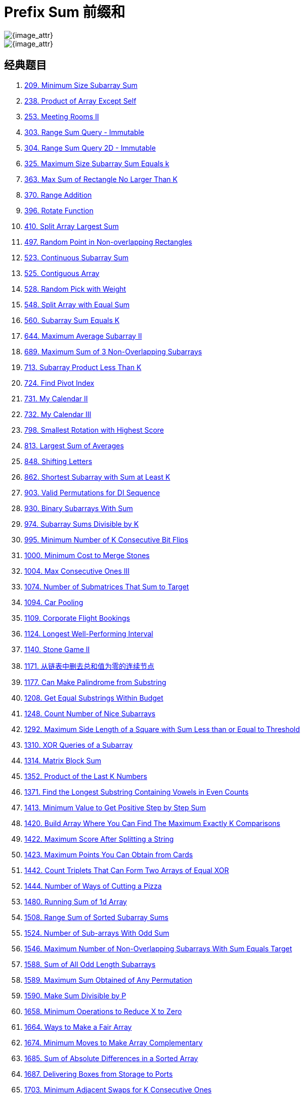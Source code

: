 [#0000-03-prefix-sum]
= Prefix Sum 前缀和

image::images/prefix-sum.svg[{image_attr}]

image::images/0303-11.png[{image_attr}]


== 经典题目

. xref:0209-minimum-size-subarray-sum.adoc[209. Minimum Size Subarray Sum]
. xref:0238-product-of-array-except-self.adoc[238. Product of Array Except Self]
. xref:0253-meeting-rooms-ii.adoc[253. Meeting Rooms II]
. xref:0303-range-sum-query-immutable.adoc[303. Range Sum Query - Immutable]
. xref:0304-range-sum-query-2d-immutable.adoc[304. Range Sum Query 2D - Immutable]
. xref:0325-maximum-size-subarray-sum-equals-k.adoc[325. Maximum Size Subarray Sum Equals k]
. xref:0363-max-sum-of-rectangle-no-larger-than-k.adoc[363. Max Sum of Rectangle No Larger Than K]
. xref:0370-range-addition.adoc[370. Range Addition]
. xref:0396-rotate-function.adoc[396. Rotate Function]
. xref:0410-split-array-largest-sum.adoc[410. Split Array Largest Sum]
. xref:0497-random-point-in-non-overlapping-rectangles.adoc[497. Random Point in Non-overlapping Rectangles]
. xref:0523-continuous-subarray-sum.adoc[523. Continuous Subarray Sum]
. xref:0525-contiguous-array.adoc[525. Contiguous Array]
. xref:0528-random-pick-with-weight.adoc[528. Random Pick with Weight]
. xref:0548-split-array-with-equal-sum.adoc[548. Split Array with Equal Sum]
. xref:0560-subarray-sum-equals-k.adoc[560. Subarray Sum Equals K]
. xref:0644-maximum-average-subarray-ii.adoc[644. Maximum Average Subarray II]
. xref:0689-maximum-sum-of-3-non-overlapping-subarrays.adoc[689. Maximum Sum of 3 Non-Overlapping Subarrays]
. xref:0713-subarray-product-less-than-k.adoc[713. Subarray Product Less Than K]
. xref:0724-find-pivot-index.adoc[724. Find Pivot Index]
. xref:0731-my-calendar-ii.adoc[731. My Calendar II]
. xref:0732-my-calendar-iii.adoc[732. My Calendar III]
. xref:0798-smallest-rotation-with-highest-score.adoc[798. Smallest Rotation with Highest Score]
. xref:0813-largest-sum-of-averages.adoc[813. Largest Sum of Averages]
. xref:0848-shifting-letters.adoc[848. Shifting Letters]
. xref:0862-shortest-subarray-with-sum-at-least-k.adoc[862. Shortest Subarray with Sum at Least K]
. xref:0903-valid-permutations-for-di-sequence.adoc[903. Valid Permutations for DI Sequence]
. xref:0930-binary-subarrays-with-sum.adoc[930. Binary Subarrays With Sum]
. xref:0974-subarray-sums-divisible-by-k.adoc[974. Subarray Sums Divisible by K]
. xref:0995-minimum-number-of-k-consecutive-bit-flips.adoc[995. Minimum Number of K Consecutive Bit Flips]
. xref:1000-minimum-cost-to-merge-stones.adoc[1000. Minimum Cost to Merge Stones]
. xref:1004-max-consecutive-ones-iii.adoc[1004. Max Consecutive Ones III]
. xref:1074-number-of-submatrices-that-sum-to-target.adoc[1074. Number of Submatrices That Sum to Target]
. xref:1094-car-pooling.adoc[1094. Car Pooling]
. xref:1109-corporate-flight-bookings.adoc[1109. Corporate Flight Bookings]
. xref:1124-longest-well-performing-interval.adoc[1124. Longest Well-Performing Interval]
. xref:1140-stone-game-ii.adoc[1140. Stone Game II]
. xref:1171-remove-zero-sum-consecutive-nodes-from-linked-list.adoc[1171. 从链表中删去总和值为零的连续节点]
. xref:1177-can-make-palindrome-from-substring.adoc[1177. Can Make Palindrome from Substring]
. xref:1208-get-equal-substrings-within-budget.adoc[1208. Get Equal Substrings Within Budget]
. xref:1248-count-number-of-nice-subarrays.adoc[1248. Count Number of Nice Subarrays]
. xref:1292-maximum-side-length-of-a-square-with-sum-less-than-or-equal-to-threshold.adoc[1292. Maximum Side Length of a Square with Sum Less than or Equal to Threshold]
. xref:1310-xor-queries-of-a-subarray.adoc[1310. XOR Queries of a Subarray]
. xref:1314-matrix-block-sum.adoc[1314. Matrix Block Sum]
. xref:1352-product-of-the-last-k-numbers.adoc[1352. Product of the Last K Numbers]
. xref:1371-find-the-longest-substring-containing-vowels-in-even-counts.adoc[1371. Find the Longest Substring Containing Vowels in Even Counts]
. xref:1413-minimum-value-to-get-positive-step-by-step-sum.adoc[1413. Minimum Value to Get Positive Step by Step Sum]
. xref:1420-build-array-where-you-can-find-the-maximum-exactly-k-comparisons.adoc[1420. Build Array Where You Can Find The Maximum Exactly K Comparisons]
. xref:1422-maximum-score-after-splitting-a-string.adoc[1422. Maximum Score After Splitting a String]
. xref:1423-maximum-points-you-can-obtain-from-cards.adoc[1423. Maximum Points You Can Obtain from Cards]
. xref:1442-count-triplets-that-can-form-two-arrays-of-equal-xor.adoc[1442. Count Triplets That Can Form Two Arrays of Equal XOR]
. xref:1444-number-of-ways-of-cutting-a-pizza.adoc[1444. Number of Ways of Cutting a Pizza]
. xref:1480-running-sum-of-1d-array.adoc[1480. Running Sum of 1d Array]
. xref:1508-range-sum-of-sorted-subarray-sums.adoc[1508. Range Sum of Sorted Subarray Sums]
. xref:1524-number-of-sub-arrays-with-odd-sum.adoc[1524. Number of Sub-arrays With Odd Sum]
. xref:1546-maximum-number-of-non-overlapping-subarrays-with-sum-equals-target.adoc[1546. Maximum Number of Non-Overlapping Subarrays With Sum Equals Target]
. xref:1588-sum-of-all-odd-length-subarrays.adoc[1588. Sum of All Odd Length Subarrays]
. xref:1589-maximum-sum-obtained-of-any-permutation.adoc[1589. Maximum Sum Obtained of Any Permutation]
. xref:1590-make-sum-divisible-by-p.adoc[1590. Make Sum Divisible by P]
. xref:1658-minimum-operations-to-reduce-x-to-zero.adoc[1658. Minimum Operations to Reduce X to Zero]
. xref:1664-ways-to-make-a-fair-array.adoc[1664. Ways to Make a Fair Array]
. xref:1674-minimum-moves-to-make-array-complementary.adoc[1674. Minimum Moves to Make Array Complementary]
. xref:1685-sum-of-absolute-differences-in-a-sorted-array.adoc[1685. Sum of Absolute Differences in a Sorted Array]
. xref:1687-delivering-boxes-from-storage-to-ports.adoc[1687. Delivering Boxes from Storage to Ports]
. xref:1703-minimum-adjacent-swaps-for-k-consecutive-ones.adoc[1703. Minimum Adjacent Swaps for K Consecutive Ones]
. xref:1712-ways-to-split-array-into-three-subarrays.adoc[1712. Ways to Split Array Into Three Subarrays]
. xref:1732-find-the-highest-altitude.adoc[1732. Find the Highest Altitude]
. xref:1737-change-minimum-characters-to-satisfy-one-of-three-conditions.adoc[1737. Change Minimum Characters to Satisfy One of Three Conditions]
. xref:1738-find-kth-largest-xor-coordinate-value.adoc[1738. Find Kth Largest XOR Coordinate Value]
. xref:1744-can-you-eat-your-favorite-candy-on-your-favorite-day.adoc[1744. Can You Eat Your Favorite Candy on Your Favorite Day?]
. xref:1769-minimum-number-of-operations-to-move-all-balls-to-each-box.adoc[1769. Minimum Number of Operations to Move All Balls to Each Box]
. xref:1788-maximize-the-beauty-of-the-garden.adoc[1788. Maximize the Beauty of the Garden]
. xref:1829-maximum-xor-for-each-query.adoc[1829. Maximum XOR for Each Query]
. xref:1838-frequency-of-the-most-frequent-element.adoc[1838. Frequency of the Most Frequent Element]
. xref:1854-maximum-population-year.adoc[1854. Maximum Population Year]
. xref:1856-maximum-subarray-min-product.adoc[1856. Maximum Subarray Min-Product]
. xref:1862-sum-of-floored-pairs.adoc[1862. Sum of Floored Pairs]
. xref:1871-jump-game-vii.adoc[1871. Jump Game VII]
. xref:1872-stone-game-viii.adoc[1872. Stone Game VIII]
. xref:1878-get-biggest-three-rhombus-sums-in-a-grid.adoc[1878. Get Biggest Three Rhombus Sums in a Grid]
. xref:1889-minimum-space-wasted-from-packaging.adoc[1889. Minimum Space Wasted From Packaging]
. xref:1893-check-if-all-the-integers-in-a-range-are-covered.adoc[1893. Check if All the Integers in a Range Are Covered]
. xref:1894-find-the-student-that-will-replace-the-chalk.adoc[1894. Find the Student that Will Replace the Chalk]
. xref:1895-largest-magic-square.adoc[1895. Largest Magic Square]
. xref:1915-number-of-wonderful-substrings.adoc[1915. Number of Wonderful Substrings]
. xref:1930-unique-length-3-palindromic-subsequences.adoc[1930. Unique Length-3 Palindromic Subsequences]
. xref:1943-describe-the-painting.adoc[1943. Describe the Painting]
. xref:1983-widest-pair-of-indices-with-equal-range-sum.adoc[1983. Widest Pair of Indices With Equal Range Sum]
. xref:1991-find-the-middle-index-in-array.adoc[1991. Find the Middle Index in Array]
. xref:2017-grid-game.adoc[2017. Grid Game]
. xref:2021-brightest-position-on-street.adoc[2021. Brightest Position on Street]
. xref:2024-maximize-the-confusion-of-an-exam.adoc[2024. Maximize the Confusion of an Exam]
. xref:2025-maximum-number-of-ways-to-partition-an-array.adoc[2025. Maximum Number of Ways to Partition an Array]
. xref:2055-plates-between-candles.adoc[2055. Plates Between Candles]
. xref:2083-substrings-that-begin-and-end-with-the-same-letter.adoc[2083. Substrings That Begin and End With the Same Letter]
. xref:2100-find-good-days-to-rob-the-bank.adoc[2100. Find Good Days to Rob the Bank]
. xref:2106-maximum-fruits-harvested-after-at-most-k-steps.adoc[2106. Maximum Fruits Harvested After at Most K Steps]
. xref:2121-intervals-between-identical-elements.adoc[2121. Intervals Between Identical Elements]
. xref:2132-stamping-the-grid.adoc[2132. Stamping the Grid]
. xref:2145-count-the-hidden-sequences.adoc[2145. Count the Hidden Sequences]
. xref:2171-removing-minimum-number-of-magic-beans.adoc[2171. Removing Minimum Number of Magic Beans]
. xref:2207-maximize-number-of-subsequences-in-a-string.adoc[2207. Maximize Number of Subsequences in a String]
. xref:2209-minimum-white-tiles-after-covering-with-carpets.adoc[2209. Minimum White Tiles After Covering With Carpets]
. xref:2218-maximum-value-of-k-coins-from-piles.adoc[2218. Maximum Value of K Coins From Piles]
. xref:2219-maximum-sum-score-of-array.adoc[2219. Maximum Sum Score of Array]
. xref:2222-number-of-ways-to-select-buildings.adoc[2222. Number of Ways to Select Buildings]
. xref:2234-maximum-total-beauty-of-the-gardens.adoc[2234. Maximum Total Beauty of the Gardens]
. xref:2237-count-positions-on-street-with-required-brightness.adoc[2237. Count Positions on Street With Required Brightness]
. xref:2245-maximum-trailing-zeros-in-a-cornered-path.adoc[2245. Maximum Trailing Zeros in a Cornered Path]
. xref:2251-number-of-flowers-in-full-bloom.adoc[2251. Number of Flowers in Full Bloom]
. xref:2256-minimum-average-difference.adoc[2256. Minimum Average Difference]
. xref:2270-number-of-ways-to-split-array.adoc[2270. Number of Ways to Split Array]
. xref:2271-maximum-white-tiles-covered-by-a-carpet.adoc[2271. Maximum White Tiles Covered by a Carpet]
. xref:2281-sum-of-total-strength-of-wizards.adoc[2281. Sum of Total Strength of Wizards]
. xref:2302-count-subarrays-with-score-less-than-k.adoc[2302. Count Subarrays With Score Less Than K]
. xref:2381-shifting-letters-ii.adoc[2381. Shifting Letters II]
. xref:2382-maximum-segment-sum-after-removals.adoc[2382. Maximum Segment Sum After Removals]
. xref:2389-longest-subsequence-with-limited-sum.adoc[2389. Longest Subsequence With Limited Sum]
. xref:2391-minimum-amount-of-time-to-collect-garbage.adoc[2391. Minimum Amount of Time to Collect Garbage]
. xref:2398-maximum-number-of-robots-within-budget.adoc[2398. Maximum Number of Robots Within Budget]
. xref:2406-divide-intervals-into-minimum-number-of-groups.adoc[2406. Divide Intervals Into Minimum Number of Groups]
. xref:2420-find-all-good-indices.adoc[2420. Find All Good Indices]
. xref:2428-maximum-sum-of-an-hourglass.adoc[2428. Maximum Sum of an Hourglass]
. xref:2438-range-product-queries-of-powers.adoc[2438. Range Product Queries of Powers]
. xref:2439-minimize-maximum-of-array.adoc[2439. Minimize Maximum of Array]
. xref:2448-minimum-cost-to-make-array-equal.adoc[2448. Minimum Cost to Make Array Equal]
. xref:2483-minimum-penalty-for-a-shop.adoc[2483. Minimum Penalty for a Shop]
. xref:2485-find-the-pivot-integer.adoc[2485. Find the Pivot Integer]
. xref:2488-count-subarrays-with-median-k.adoc[2488. Count Subarrays With Median K]
. xref:2489-number-of-substrings-with-fixed-ratio.adoc[2489. Number of Substrings With Fixed Ratio]
. xref:2528-maximize-the-minimum-powered-city.adoc[2528. Maximize the Minimum Powered City]
. xref:2536-increment-submatrices-by-one.adoc[2536. Increment Submatrices by One]
. xref:2552-count-increasing-quadruplets.adoc[2552. Count Increasing Quadruplets]
. xref:2559-count-vowel-strings-in-ranges.adoc[2559. Count Vowel Strings in Ranges]
. xref:2574-left-and-right-sum-differences.adoc[2574. Left and Right Sum Differences]
. xref:2587-rearrange-array-to-maximize-prefix-score.adoc[2587. Rearrange Array to Maximize Prefix Score]
. xref:2588-count-the-number-of-beautiful-subarrays.adoc[2588. Count the Number of Beautiful Subarrays]
. xref:2602-minimum-operations-to-make-all-array-elements-equal.adoc[2602. Minimum Operations to Make All Array Elements Equal]
. xref:2615-sum-of-distances.adoc[2615. Sum of Distances]
. xref:2640-find-the-score-of-all-prefixes-of-an-array.adoc[2640. Find the Score of All Prefixes of an Array]
. xref:2680-maximum-or.adoc[2680. Maximum OR]
. xref:2681-power-of-heroes.adoc[2681. Power of Heroes]
. xref:2731-movement-of-robots.adoc[2731. Movement of Robots]
. xref:2772-apply-operations-to-make-all-array-elements-equal-to-zero.adoc[2772. Apply Operations to Make All Array Elements Equal to Zero]
. xref:2819-minimum-relative-loss-after-buying-chocolates.adoc[2819. Minimum Relative Loss After Buying Chocolates]
. xref:2838-maximum-coins-heroes-can-collect.adoc[2838. Maximum Coins Heroes Can Collect]
. xref:2845-count-of-interesting-subarrays.adoc[2845. Count of Interesting Subarrays]
. xref:2848-points-that-intersect-with-cars.adoc[2848. Points That Intersect With Cars]
. xref:2875-minimum-size-subarray-in-infinite-array.adoc[2875. Minimum Size Subarray in Infinite Array]
. xref:2906-construct-product-matrix.adoc[2906. Construct Product Matrix]
. xref:2947-count-beautiful-substrings-i.adoc[2947. Count Beautiful Substrings I]
. xref:2949-count-beautiful-substrings-ii.adoc[2949. Count Beautiful Substrings II]
. xref:2950-number-of-divisible-substrings.adoc[2950. Number of Divisible Substrings]
. xref:2955-number-of-same-end-substrings.adoc[2955. Number of Same-End Substrings]
. xref:2968-apply-operations-to-maximize-frequency-score.adoc[2968. Apply Operations to Maximize Frequency Score]
. xref:2971-find-polygon-with-the-largest-perimeter.adoc[2971. Find Polygon With the Largest Perimeter]
. xref:2983-palindrome-rearrangement-queries.adoc[2983. Palindrome Rearrangement Queries]
. xref:3015-count-the-number-of-houses-at-a-certain-distance-i.adoc[3015. Count the Number of Houses at a Certain Distance I]
. xref:3017-count-the-number-of-houses-at-a-certain-distance-ii.adoc[3017. Count the Number of Houses at a Certain Distance II]
. xref:3026-maximum-good-subarray-sum.adoc[3026. Maximum Good Subarray Sum]
. xref:3028-ant-on-the-boundary.adoc[3028. Ant on the Boundary]
. xref:3070-count-submatrices-with-top-left-element-and-sum-less-than-k.adoc[3070. Count Submatrices with Top-Left Element and Sum Less Than k]
. xref:3077-maximum-strength-of-k-disjoint-subarrays.adoc[3077. Maximum Strength of K Disjoint Subarrays]
. xref:3086-minimum-moves-to-pick-k-ones.adoc[3086. Minimum Moves to Pick K Ones]
. xref:3096-minimum-levels-to-gain-more-points.adoc[3096. Minimum Levels to Gain More Points]
. xref:3104-find-longest-self-contained-substring.adoc[3104. Find Longest Self-Contained Substring]
. xref:3129-find-all-possible-stable-binary-arrays-i.adoc[3129. Find All Possible Stable Binary Arrays I]
. xref:3130-find-all-possible-stable-binary-arrays-ii.adoc[3130. Find All Possible Stable Binary Arrays II]
. xref:3147-taking-maximum-energy-from-the-mystic-dungeon.adoc[3147. Taking Maximum Energy From the Mystic Dungeon]
. xref:3152-special-array-ii.adoc[3152. Special Array II]
. xref:3179-find-the-n-th-value-after-k-seconds.adoc[3179. Find the N-th Value After K Seconds]
. xref:3191-minimum-operations-to-make-binary-array-elements-equal-to-one-i.adoc[3191. Minimum Operations to Make Binary Array Elements Equal to One I]
. xref:3212-count-submatrices-with-equal-frequency-of-x-and-y.adoc[3212. Count Submatrices With Equal Frequency of X and Y]
. xref:3224-minimum-array-changes-to-make-differences-equal.adoc[3224. Minimum Array Changes to Make Differences Equal]
. xref:3225-maximum-score-from-grid-operations.adoc[3225. Maximum Score From Grid Operations]
. xref:3250-find-the-count-of-monotonic-pairs-i.adoc[3250. Find the Count of Monotonic Pairs I]
. xref:3251-find-the-count-of-monotonic-pairs-ii.adoc[3251. Find the Count of Monotonic Pairs II]
. xref:3261-count-substrings-that-satisfy-k-constraint-ii.adoc[3261. Count Substrings That Satisfy K-Constraint II]
. xref:3279-maximum-total-area-occupied-by-pistons.adoc[3279. Maximum Total Area Occupied by Pistons]
. xref:3312-sorted-gcd-pair-queries.adoc[3312. Sorted GCD Pair Queries]
. xref:3333-find-the-original-typed-string-ii.adoc[3333. Find the Original Typed String II]
. xref:3346-maximum-frequency-of-an-element-after-performing-operations-i.adoc[3346. Maximum Frequency of an Element After Performing Operations I]
. xref:3347-maximum-frequency-of-an-element-after-performing-operations-ii.adoc[3347. Maximum Frequency of an Element After Performing Operations II]
. xref:3354-make-array-elements-equal-to-zero.adoc[3354. Make Array Elements Equal to Zero]
. xref:3355-zero-array-transformation-i.adoc[3355. Zero Array Transformation I]
. xref:3356-zero-array-transformation-ii.adoc[3356. Zero Array Transformation II]
. xref:3361-shift-distance-between-two-strings.adoc[3361. Shift Distance Between Two Strings]
. xref:3362-zero-array-transformation-iii.adoc[3362. Zero Array Transformation III]
. xref:3364-minimum-positive-sum-subarray.adoc[3364. Minimum Positive Sum Subarray ]
. xref:3381-maximum-subarray-sum-with-length-divisible-by-k.adoc[3381. Maximum Subarray Sum With Length Divisible by K]
. xref:3413-maximum-coins-from-k-consecutive-bags.adoc[3413. Maximum Coins From K Consecutive Bags]
. xref:3425-longest-special-path.adoc[3425. Longest Special Path]
. xref:3427-sum-of-variable-length-subarrays.adoc[3427. Sum of Variable Length Subarrays]
. xref:3432-count-partitions-with-even-sum-difference.adoc[3432. Count Partitions with Even Sum Difference]
. xref:3434-maximum-frequency-after-subarray-operation.adoc[3434. Maximum Frequency After Subarray Operation]
. xref:3445-maximum-difference-between-even-and-odd-frequency-ii.adoc[3445. Maximum Difference Between Even and Odd Frequency II]
. xref:3473-sum-of-k-subarrays-with-length-at-least-m.adoc[3473. Sum of K Subarrays With Length at Least M]
. xref:3480-maximize-subarrays-after-removing-one-conflicting-pair.adoc[3480. Maximize Subarrays After Removing One Conflicting Pair]
. xref:3486-longest-special-path-ii.adoc[3486. Longest Special Path II]
. xref:3494-find-the-minimum-amount-of-time-to-brew-potions.adoc[3494. Find the Minimum Amount of Time to Brew Potions]
. xref:3500-minimum-cost-to-divide-array-into-subarrays.adoc[3500. Minimum Cost to Divide Array Into Subarrays]

== 参考资料

